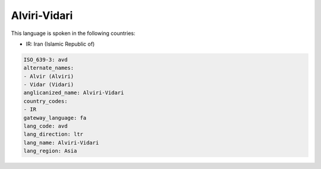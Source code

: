 .. _avd:

Alviri-Vidari
=============

This language is spoken in the following countries:

* IR: Iran (Islamic Republic of)

.. code-block:: yaml

    ISO_639-3: avd
    alternate_names:
    - Alvir (Alviri)
    - Vidar (Vidari)
    anglicanized_name: Alviri-Vidari
    country_codes:
    - IR
    gateway_language: fa
    lang_code: avd
    lang_direction: ltr
    lang_name: Alviri-Vidari
    lang_region: Asia
    
